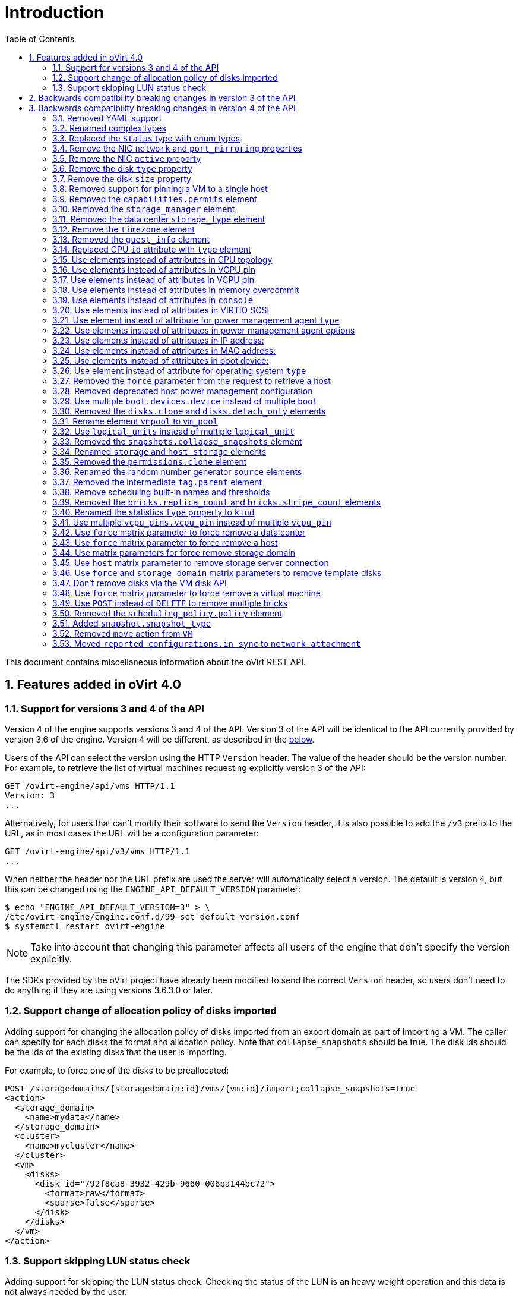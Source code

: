 :toc: right
:sectnums:
:sectanchors:

= Introduction

This document contains miscellaneous information about the oVirt REST
API.

== Features added in oVirt 4.0

=== Support for versions 3 and 4 of the API

Version 4 of the engine supports versions 3 and 4 of the API. Version 3
of the API will be identical to the API currently provided by version
3.6 of the engine. Version 4 will be different, as described in the
<<Backwards compatibility breaking changes in version 4 of the API, below>>.

Users of the API can select the version using the HTTP `Version` header.
The value of the header should be the version number. For example, to
retrieve the list of virtual machines requesting explicitly version 3 of
the API:

  GET /ovirt-engine/api/vms HTTP/1.1
  Version: 3
  ...

Alternatively, for users that can't modify their software to send the
`Version` header, it is also possible to add the `/v3` prefix to the
URL, as in most cases the URL will be a configuration parameter:

  GET /ovirt-engine/api/v3/vms HTTP/1.1
  ...

When neither the header nor the URL prefix are used the server will
automatically select a version. The default is version `4`, but this can
be changed using the `ENGINE_API_DEFAULT_VERSION` parameter:

  $ echo "ENGINE_API_DEFAULT_VERSION=3" > \
  /etc/ovirt-engine/engine.conf.d/99-set-default-version.conf
  $ systemctl restart ovirt-engine

NOTE: Take into account that changing this parameter affects all users
of the engine that don't specify the version explicitly.

The SDKs provided by the oVirt project have already been modified to
send the correct `Version` header, so users don't need to do anything if
they are using versions 3.6.3.0 or later.

=== Support change of allocation policy of disks imported

Adding support for changing the allocation policy of disks imported from
an export domain as part of importing a VM.  The caller can specify for
each disks the format and allocation policy. Note that
`collapse_snapshots` should be true.  The disk ids should be the ids of
the existing disks that the user is importing.

For example, to force one of the disks to be preallocated:

[source]
----
POST /storagedomains/{storagedomain:id}/vms/{vm:id}/import;collapse_snapshots=true
<action>
  <storage_domain>
    <name>mydata</name>
  </storage_domain>
  <cluster>
    <name>mycluster</name>
  </cluster>
  <vm>
    <disks>
      <disk id="792f8ca8-3932-429b-9660-006ba144bc72">
        <format>raw</format>
        <sparse>false</sparse>
      </disk>
    </disks>
  </vm>
</action>
----

=== Support skipping LUN status check

Adding support for skipping the LUN status check.
Checking the status of the LUN is an heavy weight operation
and this data is not always needed by the user.

The default is `true` for backward compatibility.
The parameter `report_status` is available both on getting the list of a host storages or a specific host storage:

[source]
----
GET /hosts/{host:id}/storage
GET /hosts/{host:id}/storage/{storage:id}
----

For example, to skip the LUN status check, set `report_status` to false:
(The `status` field of the LUN will not be present in the response)

[source]
----
GET /hosts/{host:id}/storage/{storage:id};report_status=false

<host_storage id="360014051136c20574f743bdbd28177fd">
  <logical_units>
    <logical_unit id="360014051136c20574f743bdbd28177fd">
      <lun_mapping>0</lun_mapping>
      <paths>1</paths>
      <product_id>lun0</product_id>
      <serial>SLIO-ORG_lun0_1136c205-74f7-43bd-bd28-177fd5ce6993</serial>
      <size>10737418240</size>
      <vendor_id>LIO-ORG</vendor_id>
      <volume_group_id>O9Du7I-RahN-ECe1-dZ1w-nh0b-64io-MNzIBZ</volume_group_id>
    </logical_unit>
  </logical_units>
  <type>iscsi</type>
  <host id="8bb5ade5-e988-4000-8b93-dbfc6717fe50"/>
</host_storage>

----


For example, to get the LUN status, set `report_status` to true:
(The `status` field of the LUN will be present in the response)

[source]
----
GET /hosts/{host:id}/storage/{storage:id};report_status=true

<host_storage id="360014051136c20574f743bdbd28177fd">
  <logical_units>
    <logical_unit id="360014051136c20574f743bdbd28177fd">
      <lun_mapping>0</lun_mapping>
      <paths>1</paths>
      <product_id>lun0</product_id>
      <serial>SLIO-ORG_lun0_1136c205-74f7-43bd-bd28-177fd5ce6993</serial>
      <size>10737418240</size>
      <status>used</status>
      <vendor_id>LIO-ORG</vendor_id>
      <volume_group_id>O9Du7I-RahN-ECe1-dZ1w-nh0b-64io-MNzIBZ</volume_group_id>
    </logical_unit>
  </logical_units>
  <type>iscsi</type>
  <host id="8bb5ade5-e988-4000-8b93-dbfc6717fe50"/>
</host_storage>

----

== Backwards compatibility breaking changes in version 3 of the API

This section enumerates the backwards compatibility breaking changes
that have been done in version 3 of the API.

== Backwards compatibility breaking changes in version 4 of the API

This section enumerates the backwards compatibility breaking changes
that have been done to version 4 of the API.

=== Removed YAML support

The support for YAML has been completely removed.

=== Renamed complex types

The following XML schema complex types have been renamed:

|===
| Version 3 | Version 4

| `API` | `Api`
| `CPU` | `Cpu`
| `CPUs` | `Cpus`
| `CdRom` | `Cdrom`
| `CdRoms` | `Cdroms`
| `DNS` | `Dns`
| `GuestNicConfiguration` | `NicConfiguration`
| `GuestNicsConfiguration` | `NicConfigurations`
| `HostNICStates` | `HostNicStates`
| `HostNIC` | `HostNic`
| `HostStorage` | `HostStorages`
| `IO` | `Io`
| `IP` | `Ip`
| `IPs` | `Ips`
| `KSM` | `Ksm`
| `MAC` | `Mac`
| `NIC` | `Nic`
| `PreviewVMs` | `PreviewVms`
| `QoS` | `Qos`
| `QoSs` | `Qoss`
| `RSDL` | `Rsdl`
| `SELinux` | `SeLinux`
| `SPM` | `Spm`
| `SSHPublicKey` | `SshPublicKey`
| `SSHPublicKeys` | `SshPublicKeys`
| `SSH` | `Ssh`
| `SkipIfSDActive` | `SkipIfSdActive`
| `Slaves` | `HostNics`
| `Storage` | `HostStorage`
| `SupportedVersions` | `Versions`
| `VCpuPin` | `VcpuPin`
| `VLAN` | `Vlan`
| `VM` | `Vm`
| `VMs` | `Vms`
| `VirtIO_SCSI` | `VirtioScsi`
| `WatchDog` | `Watchdog`
| `WatchDogs` | `Watchdogs`
|===

These renamings don't affect users of the API, unless they are using the
XML schema, either directly or indirectly via the Python or Java SDKs.

=== Replaced the `Status` type with enum types

Currently the status of different objects is reported using the `Status`
type, which contains a `state` string describing the status and another
`detail` string for additional details. For example, the status of a
virtual machine that is paused due to an IO error is currently reported
as follows:

[source]
----
<vm>
  ...
  <status>
    <state>paused</state>
    <detail>eio</detail>
  </status>
  ...
</vm>
----

In version 4 of the API this `Status` type has been removed and replaced
by enum types. When the additional `detail` string is needed it has been
replaced with an additional `status_detail` attribute. So, for example,
the status of the same virtual machine will now be reported as follows:

[source]
----
<vm>
  ...
  <status>paused</status>
  <status_detail>eio</status_detail>
  ...
</vm>
----

=== Remove the NIC `network` and `port_mirroring` properties

The NIC `network` and `port_mirroring` elements have been replaced by
the `vnic_profile` element, so when creating or updating a NIC instead
of specifying the network and port mirroring configuration, these are
previusly specified creating a VNIC profile:

[source]
----
POST /vnicprofiles
<vnic_profile>
  <name>myprofile</name>
  <network id="..."/>
  <port_mirroring>true</port_mirroring>
</vnic_profile>
----

And then the NIC is created or referencing the existing VNIC profile:

[source]
----
PUT /vms/{vm:id}/nics/{nic:id}
<nic>
  <vnic_profile id="/vnicprofiles/...">
</nic>
----

The old elements and their meaning were preserved for backwards
compatibility, but they have now been completely removed.

Note that the `network` element hasn't been removed from the XML schema
because it is still used by the `initialization` element, but it will be
completely ignored if provided when creating or updating a NIC.

=== Remove the NIC `active` property

The NIC `active` property was replaced by `plugged` some time ago. It
has been completely removed now.

=== Remove the disk `type` property

The `type` property of disks has been removed, but kept in the XML
schema and ignored. It has been completely removed now.

=== Remove the disk `size` property

The disk `size` property has been replaced by `provisioned_size` long
ago. It has been completely removed now.

=== Removed support for pinning a VM to a single host

Before version 3.6 the API had the possibility to pin a VM to a single
host, using the `placement_policy` element of the VM entity:

[source]
----
PUT /vms/{vm:id}
<vm>
  <placement_policy>
    <host id="{host:id}/">
  </placement_policy>
<vm>
----

In version 3.6 this capability was enhanced to support multiple
hosts, and to do so a new `hosts` element was added:

[source]
----
PUT /vms/{vm:id}
<vm>
  <placement_policy>
    <hosts>
      <host id="{host:id}"/>
      <host id="{host:id}"/>
      ...
    </hosts>
  </placement_policy>
<vm>
----

To preserve backwards compatibility the single `host` element was
preserved. In 4.0 this has been removed, so applications will need
to use the `hosts` element even if when pinning to a single host.

=== Removed the `capabilities.permits` element

The list of permits is version specific, and it has been added to
the `version` element long ago, but it has been kept into the
`capabilities` element as well, just for backwards compatibility.

In 4.0 it has been removed completely from `capabilities`.

=== Removed the `storage_manager` element

The `storage_manager` element was replaced by the `spm` element some
time ago. The old one was kept for backwards compatibility, but it has
been completely removed now.

=== Removed the data center `storage_type` element

Data centers used to be associated to a specific storage type (NFS,
Fiber Channel, iSCSI, etc) but they have been changed some time so that
there are only two types: with local storage and with shared storage. A
new `local` element was introduced to indicate this, and the old
`storage_type` was element was preserved for backwards compatibility.
This old element has now been completely removed.

=== Remove the `timezone` element

The VM resource used to contain a `timezone` element to represent the
time zone. This element only allowed a string:

[source]
----
<vm>
   <timezone>Europe/Madrid</timezone>
</vm>
----

This doesn't allow extension, and as a it was necessary to add the UTC
offset, it was replaced with a new structured `time_zone` element:

[source]
----
<vm>
  <time_zone>
    <name>Europe/Madrid</name>
    <utc_offset>GMT+1</utc_offset>
  </time_zone>
</vm>
----

The old `timezone` element was preserved, but it has been completely
removed now.

=== Removed the `guest_info` element

The `guest_info` element was used to hold information gathered by the
guest agent, like the IP addresses and the fully qualified host name.
This information is also available in other places. For example, the IP
addresses are available within VM resource:

[source]
----
GET /vms/{vm:id}
<vm>
  <guest_info>
    <ips>
      <ip address="192.168.122.30"/>
    </ips>
    <fqdn>whatever.example.com</fqdn>
  </guest_info>
</vm>
----

And also within the NIC resource, using the newer `reported_devices`
element:

[source]
----
GET /vms/{vm:id}/nics/{nic:id}
<nic>
  <reported_devices>
    <reported_device>
      <name>eth0</name>
      <mac address="00:1a:4a:b5:4c:94"/>
      <ips>
        <ip address="192.168.1.115" version="v4"/>
        <ip address="fe80::21a:4aff:feb5:4c94" version="v6"/>
        <ip address="::1:21a:4aff:feb5:4c94" version="v6"/>
      </ips>
    </reported_device>
  </reported_devices>
</nic>
----

In addition this newer `reported_devices` element provides more complete
information, like multiple IP addresses, MAC addresses, etc.

To remove this duplication the `guest_info` element has been removed.

To support the fully qualified domain name a new `fqdn` element has been
added to the VM resource:

[source]
----
GET /vms/{vm:id}
<vm>
  <fqdn>whatever.example.com</fqdn>
</vms>
----

This will contain the same information that `guest_info.fqdn` used to
contain.

=== Replaced CPU `id` attribute with `type` element

The `cpu` element used to have an `id` attribute that indicates the type
of CPU:

[source]
----
<cpu id="Intel Conroe Family">
  <architecture>X86_64</architecture>
  ...
</cpu>
----

This is in contradiction with the rest of the elements of the API
model, where the `id` attribute is used for opaque identifiers. This
`id` attribute has been replaced with a new `type` element:

[source]
----
<cpu>
  <type>Intel Conroe Family</type>
  <architecture>X86_64</architecture>
</cpu>
----

=== Use elements instead of attributes in CPU topology

In the past the CPU topology element used attributes for its properties:

[source]
----
<cpu>
  <topology sockets="1" cores="1" threads="1"/>
  ...
</cpu>
----

This is contrary to the common practice in the API. They have been
replaced by inner elements:

[source]
----
<cpu>
  <topology>
    <sockets>1<sockets>
    <cores>1<cores>
    <threads>1<threads>
  </topology>
  ...
</cpu>
----

=== Use elements instead of attributes in VCPU pin

In the past the VCPU pin element used attributes for its properties:

[source]
----
<cpu_tune>
  <vcpu_pin vcpu="0" cpu_set="0"/>
</cpu_tune>
----

This is contrary to the common practice in the API. They have been
replaced by inner elements:

[source]
----
<cpu_tune>
  <vcpu_pin>
    <vcpu>0</vcpu>
    <cpu_set>0</cpu_set>
  </vcpu_pin>
</cpu_tune>
----

=== Use elements instead of attributes in VCPU pin

In the past the `version` element used attributes for its properties:

[source]
----
<version major="3" minor="5" ../>
----

This is contrary to the common practice in the API. They have been
replaced by inner elements:

[source]
----
<version>
  <major>3</minor>
  <minor>5</minor>
  ...
</version>
----

=== Use elements instead of attributes in memory overcommit

In the past the `overcommit` element used attributes for its properties:

[source]
----
<memory_policy>
  <overcommit percent="100"/>
  ...
</memory_policy>
----

This is contrary to the common practice in the API. They have been
replaced by inner elements:

[source]
----
<memory_policy>
  <overcommit>
    <percent>100</percent>
  </overcommit>
  ...
</memory_policy>
----

=== Use elements instead of attributes in `console`

In the past the `console` element used attributes for its properties:

[source]
----
<console enabled="true"/>
----

This is contrary to the common practice in the API. They have been
replaced by inner elements:

[source]
----
<console>
  <enabled>true</enabled>
</console>
----

=== Use elements instead of attributes in VIRTIO SCSI

In the past the VIRTIO ISCSI element used attributes for its properties:

[source]
----
<virtio_scsi enabled="true"/>
----

This is contrary to the common practice in the API. They have been
replaced by inner elements:

[source]
----
<virtio_scsi>
  <enabled>true</enabled>
</virtio_scsi>
----

=== Use element instead of attribute for power management agent `type`

The power management `type` property was represented as an attribute:

[source]
----
<agent type="apc">
  <username>myuser</username>
  ...
</agent>
----

This is contrary to the common practice in the API. It has been
replaced with an inner element:

[source]
----
<agent>
  <type>apc</type>
  <username>myuser</username>
  ...
</agent>
----

=== Use elements instead of attributes in power management agent options

In the past the power management agent options element used attributes
for its properties:

[source]
----
<options>
  <option name="port" value="22"/>
  <option name="slot" value="5"/>
  ...
</options>
----

This is contrary to the common practice in the API. They have been
replaced with inner elements:

[source]
----
<options>
  <option>
    <name>port</name>
    <value>22</value>
  </option>
  <option>
    <name>slot</name>
    <value>5</value>
  </option>
  ...
</options>
----

=== Use elements instead of attributes in IP address:

In the past the IP address element used attributes for its properties:

[source]
----
<ip address="192.168.122.1" netmask="255.255.255.0"/>
----

This is contrary to the common practice in the API. They have been
replaced with inner elements:

[source]
----
<ip>
  <address>192.168.122.1</address>
  <netmask>255.255.255.0</netmask>
</ip>
----

=== Use elements instead of attributes in MAC address:

In the past the MAC address element used attributes for its properties:

[source]
----
<mac address="66:f2:c5:5f:bb:8d"/>
----

This is contrary to the common practice in the API. They have been
replaced by inner elements:

[source]
----
<mac>
  <address>66:f2:c5:5f:bb:8d</address>
</mac>
----

=== Use elements instead of attributes in boot device:

In the past the boot device element used attributes for its properties:

[source]
----
<boot dev="cdrom"/>
----

This is contrary to the common practice in the API. They have been
replaced by inner elements:

[source]
----
<boot>
  <dev>cdrom</dev>
</boot>
----

=== Use element instead of attribute for operating system `type`

The operating system `type` property was represented as an attribute:

[source]
----
<os type="other">
  ...
</os>
----

This is contrary to the common practice in the API. It has been
replaced with an inner element:

[source]
----
<os>
  <type>other</type>
  ...
</os>
----

=== Removed the `force` parameter from the request to retrieve a host

The request to retrieve a host used to support a `force` matrix
parameter to indicate that the data of the host should be refreshed
(calling VDSM to reload host capabilities and devices) before retrieving
it from the database:

[source]
----
GET /hosts/{host:id};force
----

This `force` parameter has been superseded by the host `refresh` action,
but kept for backwards compatibility. It has been completely removed
now. Applications that require this functionality should perform two
requests, first one to refresh the host:

[source]
----
POST /hosts/{host:id}/refresh
<action/>
----

And then one to retrieve it, without the `force` parameter:

[source]
----
ET /hosts/{host:id}
----

=== Removed deprecated host power management configuration

The host power management configuration used to be part of the host
resource, using embedded configuration elements:

[source]
----
<power_management type="apc">
  <enabled>true</enabled>
  <address>myaddress</address>
  <username>myaddress</username>
  <options>
    <option name="port" value="22/>
    </option name="slot" value="5/>
  </options>
  ...
</power_management>
----

This has been changed some time ago, in order to support multiple power
management agents, introducing a new
`/hosts/{host:id}fenceagents`collection.

The old `type` attribute, the old `address`, `username` and `password`
elements, and the inner `agents` element directly inside
`power_management` were preserved for backwards compatibility. All these
elements have been completely removed, so the only way to query or
modify the power management agents is now the
`/hosts/{host:id}/fenceagents` sub-collection.

=== Use multiple `boot.devices.device` instead of multiple `boot`

In the past the way to specify the boot sequence when starting a virtual
machine was to use multiple `boot` elements, each containing a `dev`
element. For example, to specify that the virtual machine should first
try to boot from CDROM and then from hard disk the following request was
used:

[source]
----
POST /vms/{vm:id}/start
<action>
  <vm>
    ...
    <boot>
      <dev>cdrom</dev>
    </boot>
    <boot>
      <dev>hd</dev>
    </boot>
  </vm>
</action>
----

The common practice in other parts of the API is to represent arrays
with a wrapper element. In that case that wrapper element could be named
`boots`, but that doesn't make much sense, as what can have multiple
values here is the boot device, not the boot sequence. To fix this
inconsistence this has been replaced with a single `boot` element that
can contain multiple devices:

[source]
----
POST /vms/{vm:id}/start
<action>
  <vm>
    ...
    <boot>
      <devices>
        <device>cdrom</device>
        <device>hd</device>
      </devices>
    </boot>
  </vm>
</action>
----

=== Removed the `disks.clone` and `disks.detach_only` elements

These elements aren't really part of the representation of disks, but
parameters of the operations to add and remove virtual machines.

The `disks.clone` element was used to indicate that the disks of a new
virtual machine have to be cloned:

[source]
----
POST /vms
<vm>
  ...
  <disks>
    <clone>true</clone>
  </disks>
<vm>
----

This has been now removed, and replaced by a new `clone` matrix
parameter:

[source]
----
POST /vms;clone=true
<vm>
  ...
</vm>
----

The `disks.detach_only` element was used to indicate that when removing
a virtual machine the disks don't have to be removed, but just detached
from the virtual machine:

[source]
----
DELETE /vms/{vm:id}
<action>
  <vm>
    <disks>
      <detach_only>true</detach_only>
    </disks>
  </vm>
</action>
----

This has been now removed, and replaced by a new `detach_only` matrix
parameter:

[source]
----
DELETE /vms/{vm:id};detach_only=true
----

=== Rename element `vmpool` to `vm_pool`

The names of the elements that represent pools of virtual machines used
to be `vmpool` and `vmpools`. They have been renamed to `vm_pool` and
`vm_pools` in order to have a consistent correspondence between names of
complex types (`VmPool` and `VmPools` in this case) and elements.

=== Use `logical_units` instead of multiple `logical_unit`

The logical units that are part of a volume group used to be reported as
an unbounded number of `logical_unit` elements. For example, when
reporting the details of a storage domain:

[source]
----
GET /storagedomains/{storagedomain:id}
<storage_domain>
  ...
  <storage>
    ...
    <volume_group>
      <logical_unit>
        <!-- First LU -->
      </logical_unit>
      <logical_unit>
        <!-- Second LU -->
      </logical_unit>
      ...
    </volume_group>
  </storage>
</storage_domain>
----

This is contrary to the usual practice in the API, as list of elements
are always wrapped with an element. This has been fixed now, so the list
of logical units will be wrapped with the `logical_units` element:

[source]
----
GET /storagedomains/{storagedomain:id}
<storage_domain>
  ...
  <storage>
    ...
    <volume_group>
      <logical_units>
        <logical_unit>
          <!-- First LU -->
        </logical_unit>
        <logical_unit>
          <!-- Second LU -->
        </logical_unit>
        ...
      </logical_units>
    </volume_group>
  </storage>
</storage_domain>
----

=== Removed the `snapshots.collapse_snapshots` element

This element isn't really part of the representation of snapshots, but
a parameter of the operation that imports a virtual machine from an
export storage domain:

[source]
----
POST /storagedomains/{sd:id}/vms/{vm:id}/import
<action>
  <vm>
    <snapshots>
      <collapse_snapshots>true</collapse_snapshots>
    </snapshots>
  </vm>
</action>
----

This has been now removed, and replaced by a new `collapse_snapshots`
matrix parameter:

[source]
----
POST /storagedomains/{sd:id}/vms/{vm:id}/import;collapse_snapshots
<action/>
----

=== Renamed `storage` and `host_storage` elements

The host storage collection used the `storage` and `host_storage`
elements and the `Storage` and `HostStorage` complex types to report the
storage associated to a host:

[source]
----
GET /hosts/{host:id}/storage
<host_storage>
  <storage>
    ...
  </storage>
  <storage>
    ...
  </storage>
  ...
</host_storage>
----

This doesn't follow the pattern used in the rest of the API, where the
outer element is a plural name and the inner element is the same name
but in singular. This has now been changed to use `host_storages` as the
outer element and `host_storage` as the inner element:

[source]
----
GET /hosts/{host:id}/storage
<host_storages>
  <host_storage>
    ...
  </host_storage>
  <host_storage>
    ...
  </host_storage>
  ...
</host_storage>
----

=== Removed the `permissions.clone` element

This element isn't really part of the representation of permissions, but
a parameter of the operations to create virtual machines or templates:

[source]
----
POST /vms
<vm>
  <template id="...">
    <permissions>
      <clone>true</clone>
    </permissions>
  </template>
</action>
----

[source]
----
POST /templates
<template>
  <vm id="...">
    <permissions>
      <clone>true</clone>
    </permissions>
  </vm>
</template>
----

This has been now removed, and replaced by a new `clone_permissions`
matrix parameter:

[source]
----
POST /vms;clone_permissions
<vm>
  <template id="..."/>
</vm>
----

[source]
----
POST /templates;clone_permissions
<template>
  <vm id="..."/>
</template>
----

=== Renamed the random number generator `source` elements

The random number generator sources used to be reported using a
collection of `source` elements wrapped by an element with a name
reflecting its use. For example, the required random number generator
sources of a cluster used to be reported as follows:

[source]
----
GET /clusters/{cluster:id}
<cluster>
  ...
  <required_rng_sources>
    <source>RANDOM</source>
  </required_rng_sources>
  ...
</cluster>
----

And the random number generator sources suported by a host used to be
reported as follows:

[source]
----
GET /hosts/{host:id}
<host>
  ...
  <hardware_information>
    <supported_rng_sources>
      <source>RANDOM</source>
    </supported_rng_sources>
  </hardware_information>
  ...
</host>
----

This isn't consistent with the rest of the API, where collections are
wrapped by a name in plural and elements by the same name in singular.
This has been now fixed. The required random number generator sources
will now be reported as follows:

[source]
----
GET /clusters/{cluster:id}
<cluster>
  <required_rng_sources>
    <required_rng_sourcesRANDOM</required_rng_source>
  </required_rng_sources>
  ...
</cluster>
----


And the random number generator sources supported by a host will be
reported as follows:

[source]
----
GET /hosts/{host:id}
<host>
  ...
  <hardware_information>
    <supported_rng_sources>
      <supported_rng_source>RANDOM</supported_rng_source>
    </supported_rng_sources>
  </hardware_information>
  ...
</host>
----

Note the use of `required_rng_source` and `supported_rng_source` instead
of just `source`.

=== Removed the intermediate `tag.parent` element

The relationship bettween a tag and it's parent tag used to be
represented using an intermedite `parent` tag, that in turn contains
another `tag` element:

[source]
----
<tag>
  <name>mytag</name>
  <parent>
    <tag id="..." href="..."/>
  </parent>
</tag>
----

This structure has been simplified so that only one `parent` element is
used now:

[source]
----
<tag>
  <name>mytag</name>
  <parent id="..." href="..."/>
</tag>
----

=== Remove scheduling built-in names and thresholds

In the past the specification of scheduling policies for clusters was
based in built-in names and thresholds. For example a cluster that used
the *evenly distributed* scheduling policy was represented as follows:

[source]
----
<cluster>
  <name>mycluster</name>
  <scheduling_policy>
    <policy>evenly_distributed</policy>
    <thresholds high="80" duration="120"/>
  </scheduling_policy>
  ...
</cluster>
----

This mechanism was replaced with a top level `/schedulingpolicies`
collection where scheduling policies can be defined with arbitrary names
and properties. For example, the same scheduling policy is represented
as follows in that top level collection:

[source]
----
<scheduling_policy>
  <name>evenly_distributed</name>
  <properties>
    <property>
      <name>CpuOverCommitDurationMinutes</name>
      <value>2</value>
    </property>
    <property>
      <name>HighUtilization</name>
      <value>80</value>
    </property>
  </properties>
</scheduling_policy>
----

The representation of the cluster references the scheduling policy with
its identifier:

[source]
----
<cluster>
  <name>mycluster</name>
  <scheduling_policy id="..."/>
  ...
</cluster>
----

To preserve backwards compatibility the old `policy` and `thresholds`
elements were preserved. The scheduling policy representation embedded
within the cluster was also preserved. All these things have been
completely removed now, so the only way to reference a scheduling policy
when retrieving, creating or updating a cluster is to reference an
existing one using its identifier. For example, when retrieving a
cluster only the `id` (and `href`) will be populated:

[source]
----
GET /clusters/{cluster:id}
<cluster>
  ...
  <scheduling_policy id="..." href="..."/>
  ...
</cluster>
----

When creating or updating a cluster only the `id` will be accepted.

=== Removed the `bricks.replica_count` and `bricks.stripe_count` elements

These elements aren't really part of the representation of a collection of
bricks, but parameters of the operations to add and remove bricks. They have
now been removed, and replaced by a new `replica_count` and `stripe_count`
matrix parameters:

[source]
----
POST .../bricks;replica_count=3;stripe_count=2
----

[source]
----
DELETE .../bricks;replica_count=3
----

=== Renamed the statistics `type` property to `kind`

The statistics used to be represented using a `type` element that
indicates the kind of statistic (gauge, counter, etc) and also a `type`
attribute that indicates the type of the values (integer, string, etc):

[source]
----
<statistic>
  <type>GAUGE</type>
  <values type="INTEGER">
    <value>...</value>
    <value>...</value>
    ...
  </values>
</statistic>
----

To avoid the use of the `type` concept for both things the first has
been replaced by `kind`, and both `kind` and `type` are now elements:

[source]
----
<statistic>
  <kind>GAUGE</kind>
  <type>INTEGER</type>
  <values>
    <value>...</value>
    <value>...</value>
    ...
  </values>
</statistic>
----

=== Use multiple `vcpu_pins.vcpu_pin` instead of multiple `vcpu_pin`

In the past the way to specify the virtual to physical CPU pinning of a
virtual machie was to use multiple `vcpu_pin` elements:

[source]
----
<vm>
  <cpu>
    <cpu_tune>
      <vcpu_pin>...</vcpu_pin>
      <vcpu_pin>...</vcpu_pin>
      ...
    </cpu_tune>
  </cpu>
</vm>
----

In order to conform to the common practice in other parts of the API
this has been changed to use a wrapper element, in this case
`vcpu_pins`:

[source]
----
<vm>
  <cpu>
    <cpu_tune>
      <vcpu_pins>
        <vcpu_pin>...</vcpu_pin>
        <vcpu_pin>...</vcpu_pin>
        ...
      </vcpu_pins>
    </cpu_tune>
  </cpu>
</vm>
----

=== Use `force` matrix parameter to force remove a data center

The operation that removes a data center supports a `force` parameter.
In order to use it the `DELETE` operation used to support an optional
action parameter:

[source]
----
DELETE /datacenters/{datacenter:id}
<action>
  <force>true</force>
</action>
----

This optional action parameter has been replaced with an optional matrix
parameter:

[source]
----
DELETE /datacenters/{datacenter:id};force=true
----

=== Use `force` matrix parameter to force remove a host

The operation that removes a host supports a `force` parameter. In
order to use it the `DELETE` operation used to support an optional
action parameter:

[source]
----
DELETE /host/{host:id}
<action>
  <force>true</force>
</action>
----

This optional action parameter has been replaced with an optional matrix
parameter:

[source]
----
DELETE /host/{host:id};force=true
----

=== Use matrix parameters for force remove storage domain

The operation that removes a storage domain supports the `force`,
`destroy` and `host` parameters. These parameters were passed to the
`DELETE` method using the representation of the storage domain as the
body:

[source]
----
DELETE /storagedomains/{storagedomain:id}
<storage_domain>
  <force>...</force>
  <destroy>...</destroy>
  <host id="...">
    <name>...</name>
  </host>
</storage_domain>
----

This was problematic, as the HTTP `DELETE` parameters shouldn't have a
body, and the representation of the storage domain shouldn't include
things that aren't attributes of the storage domain, rather parameters
of the operation.

The `force`, `delete` and `host` attributes have been replaced by
equivalent matrix parameters, and the operation doesn't now accept a
body. For example, now the correct way to delete a storage domain with
the `force` parameter is the following:

[source]
----
DELETE /storagedomain/{storagedomain:id};host=myhost;force=true
----

To delete with the `destroy` parameter:

[source]
----
DELETE /storagedomain/{storagedomain:id};host=myhost;destroy=true
----

=== Use `host` matrix parameter to remove storage server connection

The operation that removes a storage server connection supports a
`host` parameter. In order to use it the `DELETE` method used to
support an optional action parameter:

[source]
----
DELETE /storageconnections/{storageconnection:id}
<action>
  <host id="...">
    <name>...</name>
  </host>
</action>
----

This optional action parameter has been replaced with an optional matrix
parameter:

[source]
----
DELETE /storageconnections/{storageconnection:id};host=myhost
----

=== Use `force` and `storage_domain` matrix parameters to remove template disks

The operation that removes a template disk supports the `force` and
`storage_domain` parameters. In order to use it them the `DELETE` method
used to support an optional action parameter:

[source]
----
DELETE /templates/{template:id}/disks/{disk:id}
<action>
  <force>...</force>
  <storage_domain id="..."/>
</action>
----

This optional action parameter has been replaced with the optional
matrix parameters `force` and `storage_domain`:

[source]
----
DELETE /templates/{template:id}/disks/{disk:id};force=true
----

[source]
----
DELETE /templates/{template:id}/disks/{disk:id};storage_domain=123
----

=== Don't remove disks via the VM disk API

Removing an entity by deleting `/vms/{vm:id}/disks/{disk:id}` means
removing the relationship between the VM and the disk - i.e., this
operation should just detach the disk from the VM. This operation
is no longer able to remove disks completely from the system, which
was prone to user errors and had unreverseable consequences.
To remove a disk, instead use the `/disk/{disk:id}` API:

[source]
----
DELETE /disks/{disk:id}
----

=== Use `force` matrix parameter to force remove a virtual machine

The operation that removes a virtual machine supports a `force`
parameter. In order to use it the `DELETE` method used to support an
optional action parameter:

[source]
----
DELETE /vms/{vm:id}
<action>
  <force>true</force>
</action>
----

This optional action parameter has been replaced with an optional matrix
parameter:

[source]
----
DELETE /vms/{vm:id};force=true
----

=== Use `POST` instead of `DELETE` to remove multiple bricks

The operation that removes multiple Gluster bricks was implemented using
the `DELETE` method and passing the list of bricks as the body of the
request:

[source]
----
DELETE /clusters/{cluster:id}/glustervolumes/{volume:id}/bricks
<bricks>
  <bricks id="..."/>
  <bricks id="..."/>
  ...
</bricks>
----

This is problematic because the `DELETE` method shouldn't have a body,
so it has been replaced with a new `remove` action that uses the `POST`
method:

[source]
----
POST /clusters/{cluster:id}/glustervolumes/{volume:id}/bricks/remove
<bricks>
  <bricks id="..."/>
  <bricks id="..."/>
  ...
</bricks>
----

=== Removed the `scheduling_policy.policy` element

The element was kept for backward compatibility. Use
`scheduling_policy.name` instead.

[source]
----
POST /schedulingpolicies
<scheduling_policy>
  ...
  <name>policy_name</name>
  ...
</scheduling_policy>
----

[source]
----
PUT /schedulingpolicies/{schedulingpolicy:id}
<scheduling_policy>
  ...
  <name>policy_name</name>
  ...
</scheduling_policy>
----

=== Added `snapshot.snapshot_type`

Enums are being gradually introduces to the API. Some fields which
were string until now, are replaced with an appropriate enum. One
such field is vm.type. But this field is inherited by snapshot,
and snapshot type is different than vm type. So a new field has been
added to snapshot entity: `snapshot.snapshot_type`.

[source]
----
<snapshot>
  ...
  <snapshot_type>regualr|active|stateless|preview</snapshot_type>
  ...
</snapshot>
----

=== Removed `move` action from `VM`

The deprecated `move` action of the `VM` entity has been removed.
Instead, you can move inidividual disks.

=== Moved `reported_configurations.in_sync` to `network_attachment`

In version 3 of the API the XML schema type `ReportedConfigurations` had
a `in_sync` property:

[source,xml]
----
<network_attachment>
  <reported_configurations>
    <in_sync>true</in_sync>
    <reported_configuration>
      ...
    </reported_configuration>
    ...
  </reported_configurations>
</network_attachment>
----

In the specification mechanism used by version 4 of the API this can't
be expressed, because list types (the list of reported configurations)
can't have attributes. To be able to represent it the attribute has been
moved to the enclosing `network_attachment`:

[source,xml]
----
<network_attachment>
  <in_sync>true</in_sync>
  <reported_configurations>
    <reported_configuration>
      ...
    </reported_configuration>
    ...
  </reported_configurations>
</network_attachment>
----

